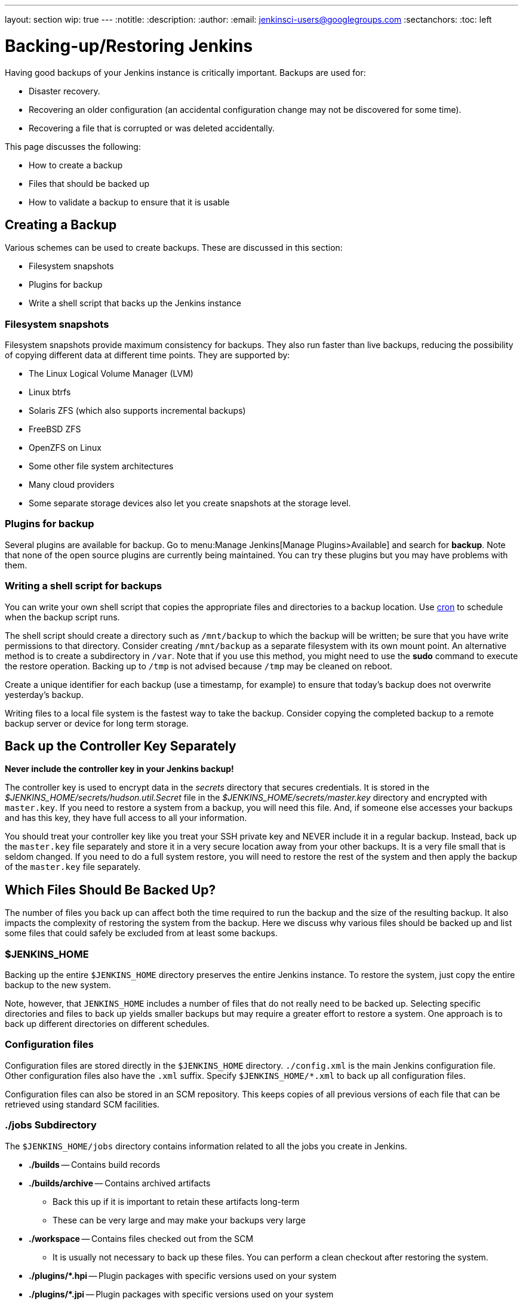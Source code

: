 ---
layout: section
wip: true
---
ifdef::backend-html5[]
:notitle:
:description:
:author:
:email: jenkinsci-users@googlegroups.com
:sectanchors:
:toc: left
endif::[]

= Backing-up/Restoring Jenkins

Having good backups of your Jenkins instance is critically important.
Backups are used for:

* Disaster recovery.
* Recovering an older configuration (an accidental configuration change may not be discovered for some time).
* Recovering a file that is corrupted or was deleted accidentally.

This page discusses the following:

* How to create a backup
* Files that should be backed up
* How to validate a backup to ensure that it is usable

== Creating a Backup

Various schemes can be used to create backups.
These are discussed in this section:

* Filesystem snapshots
* Plugins for backup
* Write a shell script that backs up the Jenkins instance

=== Filesystem snapshots

Filesystem snapshots provide maximum consistency for backups.
They also run faster than live backups,
reducing the possibility of copying different data at different time points.
They are supported by:

* The Linux Logical Volume Manager (LVM)
* Linux btrfs
* Solaris ZFS (which also supports incremental backups)
* FreeBSD ZFS
* OpenZFS on Linux
* Some other file system architectures
* Many cloud providers
* Some separate storage devices also let you create snapshots at the storage level.

=== Plugins for backup

Several plugins are available for backup.
Go to menu:Manage Jenkins[Manage Plugins>Available] and search for **backup**.
Note that none of the open source plugins are currently being maintained.
You can try these plugins but you may have problems with them.

=== Writing a shell script for backups

You can write your own shell script that copies the appropriate files and directories to a backup location.
Use link:https://man7.org/linux/man-pages/man8/cron.8.html[cron]
to schedule when the backup script runs.

The shell script should create a directory such as `/mnt/backup`
to which the backup will be written;
be sure that you have write permissions to that directory.
Consider creating `/mnt/backup` as a separate filesystem with its own mount point.
An alternative method is to create a subdirectory in `/var`.
Note that if you use this method,
you might need to use the **sudo** command to execute the restore operation.
Backing up to `/tmp` is not advised because `/tmp` may be cleaned on reboot.

Create a unique identifier for each backup (use a timestamp, for example)
to ensure that today's backup does not overwrite yesterday's backup.

Writing files to a local file system is the fastest way to take the backup.
Consider copying the completed backup to a remote backup server or device for long term storage.

== Back up the Controller Key Separately

*Never include the controller key in your Jenkins backup!*

The controller key is used to encrypt data in the _secrets_ directory that secures credentials.
It is stored in the _$JENKINS_HOME/secrets/hudson.util.Secret_ file
in the _$JENKINS_HOME/secrets/master.key_ directory and encrypted with `master.key`.
If you need to restore a system from a backup, you will need this file.
And, if someone else accesses your backups and has this key, they have full access to all your information.

You should treat your controller key like you treat your SSH private key and NEVER include it in a regular backup.
Instead, back up the `master.key` file separately and store it in a very secure location away from your other backups.
It is a very file small that is seldom changed.
If you need to do a full system restore, you will need to restore the rest of the system and then apply the backup of the `master.key` file separately.

== Which Files Should Be Backed Up?

The number of files you back up can affect both the time required to run the backup and the size of the resulting backup.
It also impacts the complexity of restoring the system from the backup.
Here we discuss why various files should be backed up
and list some files that could safely be excluded from at least some backups.

=== $JENKINS_HOME

Backing up the entire `$JENKINS_HOME` directory
preserves the entire Jenkins instance.
To restore the system, just copy the entire backup to the new system.

Note, however, that `JENKINS_HOME` includes a number of files that do not really need to be backed up.
Selecting specific directories and files to back up yields smaller backups
but may require a greater effort to restore a system.
One approach is to back up different directories on different schedules.

=== Configuration files

Configuration files are stored directly in the `$JENKINS_HOME` directory.
`./config.xml` is the main Jenkins configuration file.
Other configuration files also have the `.xml` suffix.
Specify `$JENKINS_HOME/*.xml` to back up all configuration files.

Configuration files can also be stored in an SCM repository.
This keeps copies of all previous versions of each file
that can be retrieved using standard SCM facilities.

=== ./jobs Subdirectory

The `$JENKINS_HOME/jobs` directory contains information related
to all the jobs you create in Jenkins.

* **./builds** -- Contains build records

* **./builds/archive** -- Contains archived artifacts
** Back this up if it is important to retain these artifacts long-term
** These can be very large and may make your backups very large

* **./workspace** -- Contains files checked out from the SCM
** It is usually not necessary to back up these files. You can perform a clean checkout after restoring the system.

* **./plugins/*.hpi** -- Plugin packages with specific versions used on your system

* **./plugins/*.jpi** -- Plugin packages with specific versions used on your system

=== What may not need to be backed up

The following files and directories
do not usually need to be included in every routine backup
because you can download the latest version when you are restoring a system.
However, some disaster recovery experts recommend against doing any upgrades
while restoring the system,
to avoid delays caused by compatibility issues that might arise.
If your disaster recovery plan specifies that you restore the system
using the same software versions that were previously running,
you can make an infrequent backup of the system and all downloaded tools
and use that to restore the system..

* **./war** -- Exploded `war` file
** To restore a system, download the latest `war` file.

* **./cache** -- Downloaded tools
** To restore a system, download the current version of the tools.

* **./tools** -- Extracted tools
** To restore a system, extract the tools again.

* **./plugins/xxx** -- Subdirectories of installed plugins
** These will be automatically populated on the next restart.

== Validating a backup

Your backup strategy should include validation of each backup.
You do not want to learn that your backup is no good when you need it!

A simple way to validate a full backup is to restore it to a temporary location.
Create a directory for the test validation (such as **/mnt/backup-test**)
and restore the backup to that directory.

Set $JENKINS_HOME to point to this directory,
specifying a random HTTP port so you do not collide with the real Jenkins instance:

[source,bash]
----
export JENKINS_HOME=/mnt/backup-test
----

Now execute the restored Jenkins instance:

[source,bash]
----
java-jar jenkins.war ---httpPort=9999
----

== Summary

* Making backups is a Jenkins best practice.
* Backups are critical for disaster recovery.
* Always set up a backup policy that defines:
** The configurations and records that need to be saved from the controller
** How often backups should be taken
** Where backups should be stored
* Validate your backups.
** You should periodically check whether your backups are intact
and can be used to meet your recovery objectives.

== Going further

Some recommended readings on this subject:

* link:https://www.previous.cloudbees.com/blog/why-smart-efficient-backup-and-restore-techniques-are-essential-jenkins-production-server[Why Smart, Efficient Backup and Restore Techniques are Essential with Jenkins Production Server]
* link:https://plugins.jenkins.io/backup/[Backup Plugin]
* link:https://plugins.jenkins.io/thinBackup/[thinBackup Plugin]

